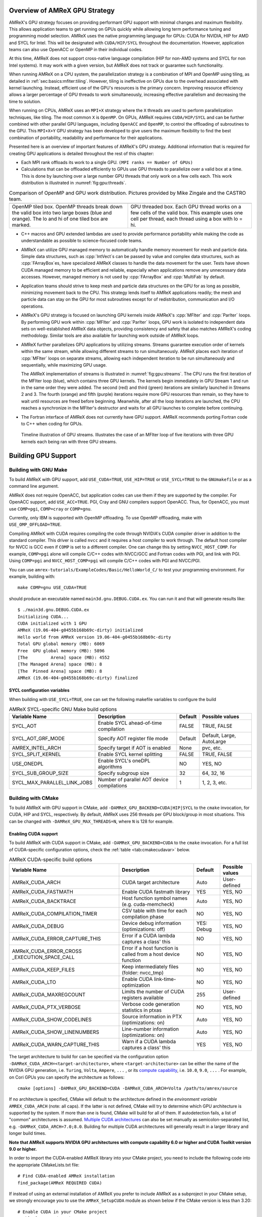 .. role:: cpp(code)
   :language: c++

.. role:: fortran(code)
   :language: fortran

.. _sec:gpu:overview:

Overview of AMReX GPU Strategy
==============================

AMReX's GPU strategy focuses on providing performant GPU support
with minimal changes and maximum flexibility.  This allows
application teams to get running on GPUs quickly while allowing
long term performance tuning and programming model selection.  AMReX
uses the native programming language for GPUs: CUDA for NVIDIA, HIP
for AMD and SYCL for Intel. This will be designated with ``CUDA/HIP/SYCL``
throughout the documentation.  However, application teams can also use
OpenACC or OpenMP in their individual codes.

At this time, AMReX does not support cross-native language compilation
(HIP for non-AMD systems and SYCL for non Intel systems).  It may work with
a given version, but AMReX does not track or guarantee such functionality.

When running AMReX on a CPU system, the parallelization strategy is a
combination of MPI and OpenMP using tiling, as detailed in
:ref:`sec:basics:mfiter:tiling`. However, tiling is ineffective on GPUs
due to the overhead associated with kernel launching.  Instead,
efficient use of the GPU's resources is the primary concern.  Improving
resource efficiency allows a larger percentage of GPU threads to work
simultaneously, increasing effective parallelism and decreasing the time
to solution.

When running on CPUs, AMReX uses an ``MPI+X`` strategy where the ``X``
threads are used to perform parallelization techniques, like tiling.
The most common ``X`` is ``OpenMP``.  On GPUs, AMReX requires ``CUDA/HIP/SYCL``
and can be further combined with other parallel GPU languages, including
``OpenACC`` and ``OpenMP``, to control the offloading of subroutines
to the GPU.  This ``MPI+X+Y`` GPU strategy has been developed
to give users the maximum flexibility to find the best combination of
portability, readability and performance for their applications.

Presented here is an overview of important features of AMReX's GPU strategy.
Additional information that is required for creating GPU applications is
detailed throughout the rest of this chapter:

- Each MPI rank offloads its work to a single GPU. ``(MPI ranks == Number of GPUs)``

- Calculations that can be offloaded efficiently to GPUs use GPU threads
  to parallelize over a valid box at a time.  This is done by launching over
  a large number GPU threads that only work on a few cells each. This work
  distribution is illustrated in :numref:`fig:gpu:threads`.

.. |a| image:: ./GPU/gpu_2.png
       :width: 100%

.. |b| image:: ./GPU/gpu_3.png
       :width: 100%

.. _fig:gpu:threads:

.. table:: Comparison of OpenMP and GPU work distribution. Pictures provided by Mike Zingale and the CASTRO team.

   +-----------------------------------------------------+------------------------------------------------------+
   |                        |a|                          |                        |b|                           |
   +-----------------------------------------------------+------------------------------------------------------+
   |   OpenMP tiled box.                                 |   GPU threaded box.                                  |
   |   OpenMP threads break down the valid box           |   Each GPU thread works on a few cells of the        |
   |   into two large boxes (blue and orange).           |   valid box. This example uses one cell per          |
   |   The lo and hi of one tiled box are marked.        |   thread, each thread using a box with lo = hi.      |
   +-----------------------------------------------------+------------------------------------------------------+

- C++ macros and GPU extended lambdas are used to provide performance
  portability while making the code as understandable as possible to
  science-focused code teams.

- AMReX can utilize GPU managed memory to automatically handle memory
  movement for mesh and particle data.  Simple data structures, such
  as :cpp:`IntVect`\s can be passed by value and complex data structures, such as
  :cpp:`FArrayBox`\es, have specialized AMReX classes to handle the
  data movement for the user.  Tests have shown CUDA managed memory
  to be efficient and reliable, especially when applications remove
  any unnecessary data accesses. However, managed memory is not used by
  :cpp:`FArrayBox` and :cpp:`MultiFab` by default.

- Application teams should strive to keep mesh and particle data structures
  on the GPU for as long as possible, minimizing movement back to the CPU.
  This strategy lends itself to AMReX applications readily; the mesh and
  particle data can stay on the GPU for most subroutines except for
  of redistribution, communication and I/O operations.

- AMReX's GPU strategy is focused on launching GPU kernels inside AMReX's
  :cpp:`MFIter` and :cpp:`ParIter` loops.  By performing GPU work within
  :cpp:`MFIter` and :cpp:`ParIter` loops, GPU work is isolated to independent
  data sets on well-established AMReX data objects, providing consistency and safety
  that also matches AMReX's coding methodology.  Similar tools are also available for
  launching work outside of AMReX loops.

- AMReX further parallelizes GPU applications by utilizing streams.
  Streams guarantee execution order of kernels within the same stream, while
  allowing different streams to run simultaneously. AMReX places each iteration
  of :cpp:`MFIter` loops on separate streams, allowing each independent
  iteration to be run simultaneously and sequentially, while maximizing GPU usage.

  The AMReX implementation of streams is illustrated in :numref:`fig:gpu:streams`.
  The CPU runs the first iteration of the MFIter loop (blue), which contains three
  GPU kernels.  The kernels begin immediately in GPU Stream 1 and run in the same
  order they were added. The second (red) and third (green) iterations are similarly
  launched in Streams 2 and 3. The fourth (orange) and fifth (purple) iterations
  require more GPU resources than remain, so they have to wait until resources are
  freed before beginning. Meanwhile, after all the loop iterations are launched, the
  CPU reaches a synchronize in the MFIter's destructor and waits for all GPU launches
  to complete before continuing.

- The Fortran interface of AMReX does not currently have GPU support.  AMReX recommends
  porting Fortran code to C++ when coding for GPUs.

.. raw:: latex

   \begin{center}

.. _fig:gpu:streams:

.. figure:: ./GPU/Streams.png

   Timeline illustration of GPU streams. Illustrates the case of an
   MFIter loop of five iterations with three GPU kernels each being
   ran with three GPU streams.

.. raw:: latex

   \end{center}

.. _sec:gpu:build:

Building GPU Support
====================

Building with GNU Make
----------------------

To build AMReX with GPU support, add ``USE_CUDA=TRUE``, ``USE_HIP=TRUE`` or
``USE_SYCL=TRUE`` to the ``GNUmakefile`` or as a command line argument.

AMReX does not require OpenACC, but application codes
can use them if they are supported by the compiler.  For OpenACC support, add
``USE_ACC=TRUE``.  PGI, Cray and GNU compilers support OpenACC.  Thus,
for OpenACC, you must use ``COMP=pgi``, ``COMP=cray`` or ``COMP=gnu``.

Currently, only IBM is supported with OpenMP offloading. To use OpenMP
offloading, make with ``USE_OMP_OFFLOAD=TRUE``.

Compiling AMReX with CUDA requires compiling the code through NVIDIA's
CUDA compiler driver in addition to the standard compiler.  This driver
is called ``nvcc`` and it requires a host compiler to work through.
The default host compiler for NVCC is GCC even if ``COMP`` is set to
a different compiler.  One can change this by setting ``NVCC_HOST_COMP``.
For example, ``COMP=pgi`` alone will compile C/C++ codes with NVCC/GCC
and Fortran codes with PGI, and link with PGI.  Using ``COMP=pgi`` and
``NVCC_HOST_COMP=pgi`` will compile C/C++ codes with PGI and NVCC/PGI.

You can use ``amrex-tutorials/ExampleCodes/Basic/HelloWorld_C/``
to test your programming environment.  For example, building with:

.. highlight:: console

::

   make COMP=gnu USE_CUDA=TRUE

should produce an executable named ``main3d.gnu.DEBUG.CUDA.ex``.  You
can run it and that will generate results like:

.. highlight:: console

::

   $ ./main3d.gnu.DEBUG.CUDA.ex
   Initializing CUDA...
   CUDA initialized with 1 GPU
   AMReX (19.06-404-g0455b168b69c-dirty) initialized
   Hello world from AMReX version 19.06-404-g0455b168b69c-dirty
   Total GPU global memory (MB): 6069
   Free  GPU global memory (MB): 5896
   [The         Arena] space (MB): 4552
   [The Managed Arena] space (MB): 8
   [The  Pinned Arena] space (MB): 8
   AMReX (19.06-404-g0455b168b69c-dirty) finalized

SYCL configuration variables
^^^^^^^^^^^^^^^^^^^^^^^^^^^^

When building with ``USE_SYCL=TRUE``, one can set the following makefile
variables to configure the build

.. raw:: latex

   \begin{center}

.. _tab:gnumakesyclvar:

.. table:: AMReX SYCL-specific GNU Make build options

   +------------------------------+-------------------------------------------------+-------------+-----------------+
   | Variable Name                | Description                                     | Default     | Possible values |
   +==============================+=================================================+=============+=================+
   | SYCL_AOT                     | Enable SYCL ahead-of-time compilation           | FALSE       | TRUE, FALSE     |
   +------------------------------+-------------------------------------------------+-------------+-----------------+
   | SYCL_AOT_GRF_MODE            | Specify AOT register file mode                  | Default     | Default, Large, |
   |                              |                                                 |             | AutoLarge       |
   +------------------------------+-------------------------------------------------+-------------+-----------------+
   | AMREX_INTEL_ARCH             | Specify target if AOT is enabled                | None        | pvc, etc.       |
   +------------------------------+-------------------------------------------------+-------------+-----------------+
   | SYCL_SPLIT_KERNEL            | Enable SYCL kernel splitting                    | FALSE       | TRUE, FALSE     |
   +------------------------------+-------------------------------------------------+-------------+-----------------+
   | USE_ONEDPL                   | Enable SYCL's oneDPL algorithms                 | NO          | YES, NO         |
   +------------------------------+-------------------------------------------------+-------------+-----------------+
   | SYCL_SUB_GROUP_SIZE          | Specify subgroup size                           | 32          | 64, 32, 16      |
   +------------------------------+-------------------------------------------------+-------------+-----------------+
   | SYCL_MAX_PARALLEL_LINK_JOBS  | Number of parallel AOT device compilations      | 1           | 1, 2, 3, etc.   |
   +------------------------------+-------------------------------------------------+-------------+-----------------+
.. raw:: latex

   \end{center}


Building with CMake
-------------------

To build AMReX with GPU support in CMake, add
``-DAMReX_GPU_BACKEND=CUDA|HIP|SYCL`` to the ``cmake`` invocation, for CUDA,
HIP and SYCL, respectively. By default, AMReX uses 256 threads per GPU
block/group in most situations. This can be changed with
``-DAMReX_GPU_MAX_THREADS=N``, where ``N`` is 128 for example.

Enabling CUDA support
^^^^^^^^^^^^^^^^^^^^^

To build AMReX with CUDA support in CMake, add ``-DAMReX_GPU_BACKEND=CUDA`` to the
``cmake`` invocation. For a full list of CUDA-specific configuration options,
check the :ref:`table <tab:cmakecudavar>` below.

.. raw:: latex

   \begin{center}

.. _tab:cmakecudavar:

.. table:: AMReX CUDA-specific build options

   +------------------------------+-------------------------------------------------+-------------+-----------------+
   | Variable Name                | Description                                     | Default     | Possible values |
   +==============================+=================================================+=============+=================+
   | AMReX_CUDA_ARCH              |  CUDA target architecture                       | Auto        | User-defined    |
   +------------------------------+-------------------------------------------------+-------------+-----------------+
   | AMReX_CUDA_FASTMATH          |  Enable CUDA fastmath library                   | YES         | YES, NO         |
   +------------------------------+-------------------------------------------------+-------------+-----------------+
   | AMReX_CUDA_BACKTRACE         |  Host function symbol names (e.g. cuda-memcheck)| Auto        | YES, NO         |
   +------------------------------+-------------------------------------------------+-------------+-----------------+
   | AMReX_CUDA_COMPILATION_TIMER |  CSV table with time for each compilation phase | NO          | YES, NO         |
   +------------------------------+-------------------------------------------------+-------------+-----------------+
   | AMReX_CUDA_DEBUG             |  Device debug information (optimizations: off)  | YES: Debug  | YES, NO         |
   +------------------------------+-------------------------------------------------+-------------+-----------------+
   | AMReX_CUDA_ERROR_CAPTURE_THIS|  Error if a CUDA lambda captures a class' this  | NO          | YES, NO         |
   +------------------------------+-------------------------------------------------+-------------+-----------------+
   | AMReX_CUDA_ERROR_CROSS       |  Error if a host function is called from a host | NO          | YES, NO         |
   | _EXECUTION_SPACE_CALL        |  device function                                |             |                 |
   +------------------------------+-------------------------------------------------+-------------+-----------------+
   | AMReX_CUDA_KEEP_FILES        |  Keep intermediately files (folder: nvcc_tmp)   | NO          | YES, NO         |
   +------------------------------+-------------------------------------------------+-------------+-----------------+
   | AMReX_CUDA_LTO               |  Enable CUDA link-time-optimization             | NO          | YES, NO         |
   +------------------------------+-------------------------------------------------+-------------+-----------------+
   | AMReX_CUDA_MAXREGCOUNT       |  Limits the number of CUDA registers available  | 255         | User-defined    |
   +------------------------------+-------------------------------------------------+-------------+-----------------+
   | AMReX_CUDA_PTX_VERBOSE       |  Verbose code generation statistics in ptxas    | NO          | YES, NO         |
   +------------------------------+-------------------------------------------------+-------------+-----------------+
   | AMReX_CUDA_SHOW_CODELINES    |  Source information in PTX (optimizations: on)  | Auto        | YES, NO         |
   +------------------------------+-------------------------------------------------+-------------+-----------------+
   | AMReX_CUDA_SHOW_LINENUMBERS  |  Line-number information (optimizations: on)    | Auto        | YES, NO         |
   +------------------------------+-------------------------------------------------+-------------+-----------------+
   | AMReX_CUDA_WARN_CAPTURE_THIS |  Warn if a CUDA lambda captures a class' this   | YES         | YES, NO         |
   +------------------------------+-------------------------------------------------+-------------+-----------------+
.. raw:: latex

   \end{center}


The target architecture to build for can be specified via the configuration option
``-DAMReX_CUDA_ARCH=<target-architecture>``, where ``<target-architecture>`` can be either
the name of the NVIDIA GPU generation, i.e. ``Turing``, ``Volta``, ``Ampere``, ``...`` , or its
`compute capability <https://developer.nvidia.com/cuda-gpus>`_, i.e. ``10.0``, ``9.0``,  ``...`` .
For example, on Cori GPUs you can specify the architecture as follows:

.. highlight:: console

::

   cmake [options] -DAMReX_GPU_BACKEND=CUDA -DAMReX_CUDA_ARCH=Volta /path/to/amrex/source


If no architecture is specified, CMake will default to the architecture defined in the
*environment variable* ``AMREX_CUDA_ARCH`` (note: all caps).
If the latter is not defined, CMake will try to determine which GPU architecture is supported by the system.
If more than one is found, CMake will build for all of them.
If autodetection fails, a list of "common" architectures is assumed.
`Multiple CUDA architectures <https://cmake.org/cmake/help/latest/module/FindCUDA.html#commands>`__ can also be set manually as semicolon-separated list, e.g. ``-DAMReX_CUDA_ARCH=7.0;8.0``.
Building for multiple CUDA architectures will generally result in a larger library and longer build times.

**Note that AMReX supports NVIDIA GPU architectures with compute capability 6.0 or higher and
CUDA Toolkit version 9.0 or higher.**

In order to import the CUDA-enabled AMReX library into your CMake project, you need to include
the following code into the appropriate CMakeLists.txt file:

.. highlight:: console

::

   # Find CUDA-enabled AMReX installation
   find_package(AMReX REQUIRED CUDA)


If instead of using an external installation of AMReX you prefer to include AMReX as a subproject
in your CMake setup, we strongly encourage you to use the ``AMReX_SetupCUDA`` module as shown below
if the CMake version is less than 3.20:

.. highlight:: console

::

   # Enable CUDA in your CMake project
   enable_language(CUDA)

   # Include the AMReX-provided CUDA setup module -- OBSOLETE with CMake >= 3.20
   if(CMAKE_VERSION VERSION_LESS 3.20)
       include(AMReX_SetupCUDA)
   endif()

   # Include AMReX source directory ONLY AFTER the two steps above
   add_subdirectory(/path/to/amrex/source/dir)



To ensure consistency between CUDA-enabled AMReX and any CMake target that links against it,
we provide the helper function ``setup_target_for_cuda_compilation()``:


.. highlight:: console

::

   # Set all sources for my_target
   target_sources(my_target source1 source2 source3 ...)

   # Setup my_target to be compiled with CUDA and be linked against CUDA-enabled AMReX
   # MUST be done AFTER all sources have been assigned to my_target
   setup_target_for_cuda_compilation(my_target)

   # Link against amrex
   target_link_libraries(my_target PUBLIC AMReX::amrex)



Enabling HIP Support
^^^^^^^^^^^^^^^^^^^^

To build AMReX with HIP support in CMake, add
``-DAMReX_GPU_BACKEND=HIP -DAMReX_AMD_ARCH=<target-arch> -DCMAKE_CXX_COMPILER=<your-hip-compiler>``
to the ``cmake`` invocation.
If you don't need Fortran features (``AMReX_FORTRAN=OFF``), it is recommended to use AMD's ``clang++`` as the HIP compiler.
(Please see these issues for reference in rocm/HIP <= 4.2.0
`[1] <https://github.com/ROCm-Developer-Tools/HIP/issues/2275>`__
`[2] <https://github.com/AMReX-Codes/amrex/pull/2031>`__.)

In AMReX CMake, the HIP compiler is treated as a special C++ compiler and therefore
the standard CMake variables used to customize the compilation process for C++,
for example ``CMAKE_CXX_FLAGS``, can be used for HIP as well.


Since CMake does not support autodetection of HIP compilers/target architectures
yet, ``CMAKE_CXX_COMPILER`` must be set to a valid HIP compiler, i.e. ``clang++`` or ``hipcc``,
and ``AMReX_AMD_ARCH`` to the target architecture you are building for.
Thus **AMReX_AMD_ARCH and CMAKE_CXX_COMPILER are required user-inputs when AMReX_GPU_BACKEND=HIP**.
We again read also an *environment variable*: ``AMREX_AMD_ARCH`` (note: all caps) and the C++ compiler can be hinted as always, e.g. with ``export CXX=$(which clang++)``.
Below is an example configuration for HIP on Tulip:

.. highlight:: console

::

   cmake -S . -B build -DAMReX_GPU_BACKEND=HIP -DCMAKE_CXX_COMPILER=$(which clang++) -DAMReX_AMD_ARCH="gfx906;gfx908"  # [other options]
   cmake --build build -j 6


Enabling SYCL Support
^^^^^^^^^^^^^^^^^^^^^

To build AMReX with SYCL support in CMake, add
``-DAMReX_GPU_BACKEND=SYCL -DCMAKE_CXX_COMPILER=<your-sycl-compiler>``
to the ``cmake`` invocation.
For a full list of SYCL-specific configuration options,
check the :ref:`table <tab:cmakesyclvar>` below.


In AMReX CMake, the SYCL compiler is treated as a special C++ compiler and therefore
the standard CMake variables used to customize the compilation process for C++,
for example ``CMAKE_CXX_FLAGS``, can be used for SYCL as well.


Since CMake does not support autodetection of SYCL compilers yet,
``CMAKE_CXX_COMPILER`` must be set to a valid SYCL compiler. i.e. ``icpx``.
Thus **CMAKE_CXX_COMPILER is a required user-input when AMReX_GPU_BACKEND=SYCL**.
At this time, **the only supported SYCL compiler is icpx**.
Below is an example configuration for SYCL:

.. highlight:: console

::

   cmake -DAMReX_GPU_BACKEND=SYCL -DCMAKE_CXX_COMPILER=$(which icpx)  [other options] /path/to/amrex/source


.. raw:: latex

   \begin{center}

.. _tab:cmakesyclvar:

.. table:: AMReX SYCL-specific build options

   +------------------------------+-------------------------------------------------+-------------+-----------------+
   | Variable Name                | Description                                     | Default     | Possible values |
   +==============================+=================================================+=============+=================+
   | AMReX_SYCL_AOT               | Enable SYCL ahead-of-time compilation           | NO          | YES, NO         |
   +------------------------------+-------------------------------------------------+-------------+-----------------+
   | AMReX_SYCL_AOT_GRF_MODE      | Specify AOT register file mode                  | Default     | Default, Large, |
   |                              |                                                 |             | AutoLarge       |
   +------------------------------+-------------------------------------------------+-------------+-----------------+
   | AMREX_INTEL_ARCH             | Specify target if AOT is enabled                | None        | pvc, etc.       |
   +------------------------------+-------------------------------------------------+-------------+-----------------+
   | AMReX_SYCL_SPLIT_KERNEL      | Enable SYCL kernel splitting                    | YES         | YES, NO         |
   +------------------------------+-------------------------------------------------+-------------+-----------------+
   | AMReX_SYCL_ONEDPL            | Enable SYCL's oneDPL algorithms                 | NO          | YES, NO         |
   +------------------------------+-------------------------------------------------+-------------+-----------------+
   | AMReX_SYCL_SUB_GROUP_SIZE    | Specify subgroup size                           | 32          | 64, 32, 16      |
   +------------------------------+-------------------------------------------------+-------------+-----------------+
.. raw:: latex

   \end{center}



.. ===================================================================

.. _sec:gpu:namespace:

Gpu Namespace and Macros
========================

Most GPU related classes and functions are in ``namespace Gpu``,
which is inside ``namespace amrex``. For example, the GPU configuration
class ``Device`` can be referenced to at ``amrex::Gpu::Device``.

For portability, AMReX defines some macros for CUDA/HIP function qualifiers
and they should be preferred to allow execution when ``USE_CUDA=FALSE`` and
``USE_HIP=FALSE``.
These include:

.. highlight:: c++

::

   #define AMREX_GPU_HOST        __host__
   #define AMREX_GPU_DEVICE      __device__
   #define AMREX_GPU_GLOBAL      __global__
   #define AMREX_GPU_HOST_DEVICE __host__ __device__

Note that when AMReX is not built with ``CUDA/HIP/SYCL``,
these macros expand to empty space.

When AMReX is compiled with ``USE_CUDA=TRUE``, ``USE_HIP=TRUE``,
``USE_SYCL=TRUE``, or ``USE_ACC=TRUE``  the preprocessor
macros ``AMREX_USE_CUDA``, ``AMREX_USE_HIP``, ``AMREX_USE_SYCL``,
or ``AMREX_USE_ACC`` respectively are defined for
conditional programming, as well as ``AMREX_USE_GPU``.
This ``AMREX_USE_GPU`` definition can be used in application code
if different functionality should be used when AMReX is built with
GPU support.
When AMReX is compiled with ``USE_OMP_OFFLOAD=TRUE``,
``AMREX_USE_OMP_OFFLOAD`` is defined.

In addition to AMReX's preprocessor macros, CUDA provides the
``__CUDA_ARCH__`` macro which is only defined when in device code.
HIP and Sycl provide similar macros.
``AMREX_DEVICE_COMPILE`` should be used when a ``__host__ __device__``
function requires separate code for the CPU and GPU implementations.

.. ===================================================================

.. _sec:gpu:memory:

Memory Allocation
=================

To provide portability and improve memory allocation performance,
AMReX provides a number of memory pools.  When compiled without
GPU support, all :cpp:`Arena`\ s use standard :cpp:`new` and :cpp:`delete`
operators. With GPU support, the :cpp:`Arena`\ s each allocate with a
specific type of GPU memory:

.. raw:: latex

    \begin{center}

.. _tab:gpu:arena:

.. table:: Memory Arenas

    +---------------------+---------------------------------------------------+
    | Arena               |        Memory Type                                |
    +=====================+===================================================+
    | The_Arena()         |  managed or device memory                         |
    +---------------------+---------------------------------------------------+
    | The_Device_Arena()  |  device memory, could be an alias to The_Arena()  |
    +---------------------+---------------------------------------------------+
    | The_Managed_Arena() |  managed memory, could be an alias to The_Arena() |
    +---------------------+---------------------------------------------------+
    | The_Pinned_Arena()  |  pinned memory                                    |
    +---------------------+---------------------------------------------------+

.. raw:: latex

    \end{center}

The Arena object returned by these calls provides access
to two functions:

.. highlight:: c++

::

   void* alloc (std::size_t sz);
   void free (void* p);

:cpp:`The_Arena()` is used for memory allocation of data in
:cpp:`BaseFab`.  By default, it allocates device memory.  This can be changed with
a boolean runtime parameter ``amrex.the_arena_is_managed=1``.
When managed memory is enabled, the data in a :cpp:`MultiFab` is placed in
device memory by default and is accessible from both CPU host and GPU device.
This allows application codes to develop their GPU capability
gradually. The behavior of :cpp:`The_Managed_Arena()` likewise depends on the
``amrex.the_arena_is_managed`` parameter. If ``amrex.the_arena_is_managed=0``,
:cpp:`The_Managed_Arena()` is a separate pool of managed memory. If
``amrex.the_arena_is_managed=1``, :cpp:`The_Managed_Arena()` is simply aliased
to :cpp:`The_Arena()` to reduce memory fragmentation.

In :cpp:`amrex::Initialize`, a large amount of GPU device memory is
allocated and is kept in :cpp:`The_Arena()`.  The default is 3/4 of the
total device memory, and it can be changed with a :cpp:`ParmParse`
parameter, ``amrex.the_arena_init_size``, in the unit of bytes.  The default
initial size for other arenas is 8388608 (i.e., 8 MB).  For
:cpp:`The_Managed_Arena()` and :cpp:`The_Device_Arena()`, it can be changed
with ``amrex.the_managed_arena_init_size`` and
``amrex.the_device_arena_init_size``, respectively, if they are not an alias
to :cpp:`The_Arena()`.  For :cpp:`The_Pinned_Arena()`, it can be changed
with ``amrex.the_pinned_arena_init_size``.  The user can also specify a
release threshold for these arenas.  If the memory usage in an arena is
below the threshold, the arena will keep the memory for later reuse,
otherwise it will try to release memory back to the system if it is not
being used.  By default, the release threshold for :cpp:`The_Arena()` is set
to be a huge number that prevents the memory being released automatically,
and it can be changed with a parameter,
``amrex.the_arena_release_threshold``.  For :cpp:`The_Pinned_Arena()`, the
default release threshold is the size of the total device memory, and the
runtime parameter is ``amrex.the_pinned_arena_release_threshold``.  If it is
a separate arena, the behavior of :cpp:`The_Device_Area()` or
:cpp:`The_Managed_Arena()` can be changed with
``amrex.the_device_arena_release_threshold`` or
``amrex.the_managed_arena_release_threshold``.  Note that the units for all
the parameter discussed above are bytes.  All these arenas also have a
member function :cpp:`freeUnused()` that can be used to manually release
unused memory back to the system.

If you want to print out the current memory usage
of the Arenas, you can call :cpp:`amrex::Arena::PrintUsage()`.
When AMReX is built with SUNDIALS turned on, :cpp:`amrex::sundials::The_SUNMemory_Helper()`
can be provided to SUNDIALS data structures so that they use the appropriate
Arena object when allocating memory. For example, it can be provided to the
SUNDIALS CUDA vector:

.. highlight:: c++

::

  N_Vector x = N_VNewWithMemHelp_Cuda(size, use_managed_memory, *The_SUNMemory_Helper());


.. ===================================================================

.. _sec:gpu:classes:

GPU Safe Classes and Functions
==============================

AMReX GPU work takes place inside of MFIter and particle loops.
Therefore, there are two ways classes and functions have been modified
to interact with the GPU:

1. A number of functions used within these loops are labelled using
``AMREX_GPU_HOST_DEVICE`` and can be called on the device. This includes member
functions, such as :cpp:`IntVect::type()`, as well as non-member functions,
such as :cpp:`amrex::min` and :cpp:`amrex::max`. In specialized cases,
classes are labeled such that the object can be constructed, destructed
and its functions can be implemented on the device, including ``IntVect``.

2. Functions that contain MFIter or particle loops have been rewritten
to contain device launches. For example, the :cpp:`FillBoundary`
function cannot be called from device code, but calling it from
CPU will launch GPU kernels if AMReX is compiled with GPU support.

Necessary and convenient AMReX functions and objects have been given a device
version and/or device access.

In this section, we discuss some examples of AMReX device classes and functions
that are important for programming GPUs.


GpuArray, Array1D, Array2D, and Array3D
---------------------------------------

:cpp:`GpuArray`, :cpp:`Array1D`, :cpp:`Array2D`, and :cpp:`Array3D` are trivial types
that work on both host and device. They can be used whenever a fixed size array
needs to be passed to the GPU or created on GPU.  A variety of
functions in AMReX return :cpp:`GpuArray` and they can be
lambda-captured to GPU code. For example,
:cpp:`GeometryData::CellSizeArray()`, :cpp:`GeometryData::InvCellSizeArray()`
and :cpp:`Box::length3d()` all return :cpp:`GpuArray`\s.

.. _sec:gpu:classes:asyncarray:


AsyncArray
----------

Where the :cpp:`GpuArray` is a statically-sized array designed to be
passed by value onto the device, :cpp:`AsyncArray` is a
dynamically-sized array container designed to work between the CPU and
GPU. :cpp:`AsyncArray` stores a CPU pointer and a GPU pointer and
coordinates the movement of an array of objects between the two.  It
can take initial values from the host and move them to the device.  It
can copy the data from device back to host.  It can also be used as
scratch space on device.

The call to delete the memory is added to the GPU stream as a callback
function in the destructor of :cpp:`AsyncArray`. This guarantees the
memory allocated in :cpp:`AsyncArray` continues to exist after the
:cpp:`AsyncArray` object is deleted when going out of scope until
after all GPU kernels in the stream are completed without forcing the
code to synchronize. The resulting :cpp:`AsyncArray` class is
"async-safe", meaning it can be safely used in asynchronous code
regions that contain both CPU work and GPU launches, including
:cpp:`MFIter` loops.

:cpp:`AsyncArray` is also portable. When AMReX is compiled without
GPU support, the object only stores and handles the CPU version of
the data.

An example using :cpp:`AsyncArray` is given below,

.. highlight:: c++

::

    Real h_s = 0.0;
    AsyncArray<Real> aa_s(&h_s, 1);  // Build AsyncArray of size 1
    Real* d_s = aa_s.data();         // Get associated device pointer

    for (MFIter mfi(mf); mfi.isValid(); ++mfi)
    {
        Vector<Real> h_v = a_cpu_function();
        AsyncArray<Real> aa_v1(h_v.data(), h_v.size());
        Real* d_v1 = aa_v1.data();  // A device copy of the data

        std::size_t n = ...;
        AsyncArray<Real> aa_v2(n);  // Allocate temporary space on device
        Real* d_v2 = aa_v2.data();  // A device pointer to uninitialized data

        ... // gpu kernels using the data pointed by d_v1 and atomically
            // updating the data pointed by d_s.
            // d_v2 can be used as scratch space and for pass data
            // between kernels.

        // If needed, we can copy the data back to host using
        // AsyncArray::copyToHost(host_pointer, number_of_elements);

        // At the end of each loop the compiler inserts a call to the
        // destructor of aa_v* on cpu.  Objects aa_v* are deleted, but
        // their associated memory pointed by d_v* is not deleted
        // immediately until the gpu kernels in this loop finish.
    }

    aa_s.copyToHost(&h_s, 1); // Copy the value back to host

Gpu Vectors
-----------

AMReX also provides a number of dynamic vectors for use with GPU kernels.
These are configured to use the different AMReX memory Arenas, as
summarized below. By using the memory Arenas, we can avoid expensive
allocations and deallocations when (for example) resizing vectors.

.. raw:: latex

    \begin{center}

.. _tab:gpu:gpuvectors:

.. table:: Memory Arenas Associated with each Gpu Vector

    +----------------+----------------------+
    | Vector         | Arena                |
    +================+======================+
    | DeviceVector   | The_Arena()          |
    +----------------+----------------------+
    | HostVector     | The_Pinned_Arena()   |
    +----------------+----------------------+
    | ManagedVector  | The_Managed_Arena()  |
    +----------------+----------------------+

.. raw:: latex

    \end{center}

These classes behave almost identically to an
:cpp:`amrex::Vector`, (see :ref:`sec:basics:vecandarr`), except that they
can only hold "plain-old-data" objects (e.g. Reals, integers, amrex Particles,
etc... ). If you want a resizable vector that doesn't use a memory Arena,
simply use :cpp:`amrex::Vector`.

Note that, even if the data in the vector is managed and available on GPUs,
the member functions of e.g. :cpp:`Gpu::ManagedVector` are not.
To use the data on the GPU, it is necessary to pass the underlying data pointer
in to the GPU kernels. The managed data pointer can be accessed using the :cpp:`data()`
member function.

Be aware: resizing of dynamically allocated memory on the GPU is unsupported.
All resizing of the vector should be done on the CPU, in a manner that avoids
race conditions with concurrent GPU kernels.

Also note: :cpp:`Gpu::ManagedVector` is not async-safe.  It cannot be safely
constructed inside of an MFIter loop with GPU kernels and great care should
be used when accessing :cpp:`Gpu::ManagedVector` data on GPUs to avoid race
conditions.

MultiFab Reductions
-------------------

AMReX provides functions for performing standard reduction operations on
:cpp:`MultiFabs`, including :cpp:`MultiFab::sum` and :cpp:`MultiFab::max`.
When AMReX is built with GPU support, these functions automatically implement the
corresponding reductions on GPUs in an efficient manner.

Function template :cpp:`ParReduce` can be used to implement user-defined
reduction functions over :cpp:`MultiFab`\ s.  For example, the following
function computes the sum of total kinetic energy using the data in a
:cpp:`MultiFab` storing the mass and momentum density.

.. highlight:: c++

::

    Real compute_ek (MultiFab const& mf)
    {
        auto const& ma = mf.const_arrays();
        return ParReduce(TypeList<ReduceOpSum>{}, TypeList<Real>{},
                         mf, IntVect(0), // zero ghost cells
               [=] AMREX_GPU_DEVICE (int box_no, int i, int j, int k)
                   noexcept -> GpuTuple<Real>
               {
                   Array4<Real const> const& a = ma[box_no];
                   Real rho = a(i,j,k,0);
                   Real rhovx = a(i,j,k,1);
                   Real rhovy = a(i,j,k,2);
                   Real rhovz = a(i,j,k,3);
                   Real ek = (rhovx*rhovx+rhovy*rhovy+rhovz*rhovz)/(2.*rho);
                   return { ek };
               });
    }

As another example, the following function computes the max- and 1-norm of a
:cpp:`MultiFab` in the masked region specified by an :cpp:`iMultiFab`.

.. highlight:: c++

::

    GpuTuple<Real,Real> compute_norms (MultiFab const& mf,
                                       iMulitiFab const& mask)
    {
        auto const& data_ma = mf.const_arrays();
        auto const& mask_ma = mask.const_arrays();
        return ParReduce(TypeList<ReduceOpMax,ReduceOpSum>{},
                         TypeList<Real,Real>{},
                         mf, IntVect(0), // zero ghost cells
               [=] AMREX_GPU_DEVICE (int box_no, int i, int j, int k)
                   noexcept -> GpuTuple<Real,Real>
               {
                   if (mask_ma[box_no](i,j,k)) {
                       Real a = std::abs(data_ma[box_no](i,j,k));
                       return { a, a };
                   } else {
                       return { 0., 0. };
                   }
               });
    }

It should be noted that the reduction result of :cpp:`ParReduce` is local
and it is the user's responsibility if MPI communication is needed.

Box, IntVect and IndexType
--------------------------

In AMReX, :cpp:`Box`, :cpp:`IntVect` and :cpp:`IndexType`
are classes for representing indices.  These classes and most of
their member functions, including constructors and destructors,
have both host and device versions.  They can be used freely
in device code.


Geometry
--------

AMReX's :cpp:`Geometry` class is not a GPU safe class.  However, we often need
to use geometric information such as cell size and physical coordinates
in GPU kernels.  We can use the following member functions and pass
the returned values to GPU kernels:

.. highlight:: c++

::

    GpuArray<Real,AMREX_SPACEDIM> ProbLoArray () const noexcept;
    GpuArray<Real,AMREX_SPACEDIM> ProbHiArray () const noexcept;
    GpuArray<int,AMREX_SPACEDIM> isPeriodicArray () const noexcept;
    GpuArray<Real,AMREX_SPACEDIM> CellSizeArray () const noexcept;
    GpuArray<Real,AMREX_SPACEDIM> InvCellSizeArray () const noexcept;

Alternatively, we can copy the data into a GPU safe class that can be
passed by value to GPU kernels. This class is called
:cpp:`GeometryData`, which is created by calling
:cpp:`Geometry::data()`.  The accessor functions of
:cpp:`GeometryData` are identical to :cpp:`Geometry`.

.. _sec:gpu:classes:basefab:

BaseFab, FArrayBox, IArrayBox
-----------------------------

:cpp:`BaseFab<T>`, :cpp:`IArrayBox` and :cpp:`FArrayBox` have some GPU
support.  They cannot be constructed in device code unless they are
constructed as an alias to :cpp:`Array4`.  Many of their member
functions can be used in device code as long as they have been
constructed in device memory. Some of the device member functions
include :cpp:`array`, :cpp:`dataPtr`, :cpp:`box`, :cpp:`nComp`, and
:cpp:`setVal`.

All :cpp:`BaseFab<T>` objects in :cpp:`FabArray<FAB>` are allocated in
CPU memory, including :cpp:`IArrayBox` and :cpp:`FArrayBox`, which are
derived from :cpp:`BaseFab`, and the array data contained are
allocated in either device or managed memory.  We cannot pass a :cpp:`BaseFab` object by
value because they do not have copy constructor.  However, we can make
an :cpp:`Array4` using member function :cpp:`BaseFab::array()`, and pass it
by value to GPU kernels. In GPU device code, we can use :cpp:`Array4`
or, if necessary, we can make an alias :cpp:`BaseFab` from an
:cpp:`Array4`.  For example,

.. highlight:: c++

::

    AMREX_GPU_HOST_DEVICE void g (FArrayBox& fab) { ... }

    AMREX_GPU_HOST_DEVICE void f (Box const& bx, Array4<Real> const& a)
    {
      FArrayBox fab(a,bx.ixType());
      g(fab);
    }

.. _sec:gpu:classes:elixir:

Elixir
------

We often have temporary :cpp:`FArrayBox`\ es in :cpp:`MFIter` loops.
These objects go out of scope at the end of each iteration.  Because
of the asynchronous nature of GPU kernel execution, their destructors
might get called before their data are used on GPU.  :cpp:`Elixir` can
be used to extend the life of the data.  For example,

.. highlight:: c++

::

    for (MFIter mfi(mf); mfi.isValid(); ++mfi) {
      const Box& bx = mfi.tilebox();
      FArrayBox tmp_fab(bx, numcomps);
      Elixir tmp_eli = tmp_fab.elixir();
      Array4<Real> const& tmp_arr = tmp_fab.array();

      // GPU kernels using the temporary
    }

Without :cpp:`Elixir`, the code above will likely cause memory errors
because the temporary :cpp:`FArrayBox` is deleted on cpu before the
gpu kernels use its memory.  With :cpp:`Elixir`, the ownership of the
memory is transferred to :cpp:`Elixir` that is guaranteed to be
async-safe.

Async Arena
-----------

CUDA 11.2 has introduced a new feature, stream-ordered CUDA memory
allocator.  This feature enables AMReX to solve the temporary memory
allocation and deallocation issue discussed above using a memory pool.
Instead of using :cpp:`Elixir`, we can write code like below,

.. highlight:: c++

::

    for (MFIter mfi(mf); mfi.isValid(); ++mfi) {
      const Box& bx = mfi.tilebox();
      FArrayBox tmp_fab(bx, numcomps, The_Async_Arena());
      Array4<Real> const& tmp_arr = tmp_fab.array();

      // GPU kernels using the temporary
    }

This is now the recommended way because it's usually more efficient than
:cpp:`Elixir`.  Note that the code above works for CUDA older than 11.2, HIP
and SYCL as well, and it's equivalent to using :cpp:`Elixir` in these
cases.  By default, the release threshold for the memory pool is unlimited.
One can adjust it with :cpp:`ParmParse` parameter,
``amrex.the_async_arena_release_threshold``.

.. _sec:gpu:launch:

Kernel Launch
=============

In this section, how to offload work to the GPU will be demonstrated.
AMReX supports offloading work with CUDA, HIP, SYCL, OpenACC, or OpenMP.

When using CUDA, HIP, or SYCL, AMReX provides users with portable C++ function calls or
C++ macros that launch a user-defined lambda function.  When compiled without CUDA/HIP/SYCL,
the lambda function is ran on the CPU. When compiled with CUDA/HIP/SYCL, the launch function
prepares and launches the lambda function on the GPU. The preparation includes
calculating the appropriate number of blocks and threads, selecting the CUDA stream or HIP stream
or SYCL queue, and defining the appropriate work chunk for each GPU thread.

When using OpenACC or OpenMP offloading pragmas, the users add the appropriate
pragmas to their work loops and functions to offload to the GPU.  These work
in conjunction with AMReX's internal CUDA-based memory management, described
earlier, to ensure the required data is available on the GPU when the offloaded
function is executed.

The available launch schema are presented here in three categories: launching
nested loops over Boxes or 1D arrays, launching generic work and launching using
OpenACC or  OpenMP pragmas. The latest versions of the examples used in this section
of the documentation can be found in the AMReX source code in the `Launch`_ tutorials.
Users should also refer to Chapter :ref:`Chap:Basics` as needed for information about basic
AMReX classes.

.. _`Launch`: https://amrex-codes.github.io/amrex/tutorials_html/GPU_Tutorial.html#launch


AMReX also recommends writing primary floating point operation kernels
in C++ using AMReX's :cpp:`Array4` object syntax.  It provides a
multi-dimensional array syntax, similar in appearance to Fortran,
while maintaining performance.  The details can be found in
:ref:`Array4 <sec:basics:array4>` and :ref:`C++ Kernel
<sec:basics:cppkernel>`.

.. Overview table???

.. _sec:gpu:for:

Launching C++ nested loops
--------------------------

The most common AMReX work construct is a set of nested loops over
the cells in a box. AMReX provides C++ functions and macro equivalents to port nested
loops efficiently onto the GPU.  There are 3 different nested loop GPU
launches: a 4D launch for work over a box and a number of components, a 3D
launch for work over a box and a 1D launch for work over a number of arbitrary elements.
Each of these launches provides a performance portable set of nested loops for
both CPU and GPU applications.

These loop launches should only be used when each iteration of the
nested loop is independent of other iterations.  Therefore, these
launches have been marked with ``AMREX_PRAGMA_SIMD`` when using the
CPU and they should only be used for ``simd``-capable nested loops.
Calculations that cannot vectorize should be rewritten wherever
possible to allow efficient utilization of GPU hardware.

However, it is important for applications to use these launches whenever appropriate
because they contain optimizations for both CPU and GPU variations of nested
loops.  For example, on the GPU the spatial coordinate loops are reduced to a single
loop and the component loop is moved to these inner most loop.  AMReX's launch functions
apply the appropriate optimizations for compiling both with and without GPU support
in a compact and readable format.

AMReX also provides a variation of the launch function that is implemented as a
C++ macro.  It behaves identically to the function, but hides the lambda function
from the user.  There are some subtle differences between the two implementations,
that will be discussed.  It is up to the user to select which version they would like
to use.  For simplicity, the function variation will be discussed throughout the rest of
this documentation, however all code snippets will also include the macro variation
for reference.

A 4D example of the launch function, :cpp:`amrex::ParallelFor`, is given here:

.. highlight:: c++

::

    int ncomp = mf.nComp();
    for (MFIter mfi(mf,TilingIfNotGPU()); mfi.isValid(); ++mfi)
    {
        const Box& bx = mfi.tilebox();
        Array4<Real> const& fab = mf.array(mfi);

        amrex::ParallelFor(bx, ncomp,
        [=] AMREX_GPU_DEVICE (int i, int j, int k, int n)
        {
            fab(i,j,k,n) += 1.;
        });

        /* MACRO VARIATION:
        /
        /   AMREX_PARALLEL_FOR_4D ( bx, ncomp, i, j, k, n,
        /   {
        /       fab(i,j,k,n) += 1.;
        /   });
        */
    }

This code works whether it is compiled for GPUs or CPUs. :cpp:`TilingIfNotGPU()`
returns ``false`` in the GPU case to turn off tiling and maximize the amount of
work given to the GPU in each launch. When tiling is off, :cpp:`tilebox()`
returns the :cpp:`validbox()`.  The :cpp:`BaseFab::array()` function returns a
lightweight :cpp:`Array4` object that defines access to the underlying :cpp:`FArrayBox`
data.  The :cpp:`Array4`\s is then captured by the C++ lambda functions defined in the
launch function.

``amrex::ParallelFor()`` expands into different variations of a quadruply-nested
:cpp:`for` loop depending dimensionality and whether it is being implemented on CPU or GPU.
The best way to understand this function is to take a look at the 4D :cpp:`amrex::ParallelFor`
that is implemented when AMReX is compiled without GPU support, such as ``USE_CUDA=FALSE``.
A simplified version is reproduced here:

.. highlight:: c++

::

    void ParallelFor (Box const& box, int ncomp, /* LAMBDA FUNCTION */)
    {
        const Dim3 lo = amrex::lbound(box);
        const Dim3 hi = amrex::ubound(box);

        for (int n = 0; n < ncomp; ++n) {
            for (int z = lo.z; z <= hi.z; ++z) {
            for (int y = lo.y; y <= hi.y; ++y) {
            AMREX_PRAGMA_SIMD
            for (int x = lo.x; x <= hi.x; ++x) {
                /* LAUNCH LAMBDA FUNCTION (x,y,z,n) */
            }}}
        }
    }

:cpp:`amrex::ParallelFor` takes a :cpp:`Box` and a number of components, which define the bounds
of the quadruply-nested :cpp:`for` loop, and a lambda function to run on each iteration of the
nested loop.  The lambda function takes the loop iterators as parameters, allowing the current
cell to be indexed in the lambda.  In addition to the loop indices, the lambda function captures
any necessary objects defined in the local scope.

CUDA lambda functions can only capture by value, as the information
must be able to be copied onto the device.  In this example, the
lambda function captures a :cpp:`Array4` object, ``fab``, that defines
how to access the :cpp:`FArrayBox`.  The macro uses ``fab`` to
increment the value of each cell within the :cpp:`Box bx`.  If
AMReX is compiled with GPU support, this incrementation is performed on the GPU, with
GPU optimized loops.

This 4D launch can also be used to work over any sequential set of components, by passing the
number of consecutive components and adding the iterator to the starting component:
:cpp:`fab(i,j,k,n_start+n)`.

The 3D variation of the loop launch does not include a component loop and has the syntax
shown here:

.. highlight:: c++

::

    for (MFIter mfi(mf,TilingIfNotGPU()); mfi.isValid(); ++mfi)
    {
        const Box& bx = mfi.tilebox();
        Array4<Real> const& fab = mf.array(mfi);
        amrex::ParallelFor(bx,
        [=] AMREX_GPU_DEVICE (int i, int j, int k)
        {
            fab(i,j,k) += 1.;
        });

        /* MACRO VARIATION:
        /
        /   AMREX_PARALLEL_FOR_3D ( bx, i, j, k,
        /   {
        /       fab(i,j,k) += 1.;
        /   });
        */
    }

Finally, a 1D version is available for looping over a number of elements, such as particles.
An example of a 1D function launch is given here:

.. highlight:: c++

::

    for (MFIter mfi(mf); mfi.isValid(); ++mfi)
    {
        FArrayBox& fab = mf[mfi];
        Real* AMREX_RESTRICT p = fab.dataPtr();
        const long nitems = fab.box().numPts() * fab.nComp();

        amrex::ParallelFor(nitems,
        [=] AMREX_GPU_DEVICE (long idx)
        {
            p[idx] += 1.;
        });

        /* MACRO VARIATION:
        /
        /   AMREX_PARALLEL_FOR_1D ( nitems, idx,
        /   {
        /       p[idx] += 1.;
        /   });
        */
    }

Instead of passing an :cpp:`Array4`, :cpp:`FArrayBox::dataPtr()` is called to obtain a
pointer to the :cpp:`FArrayBox` data.  This is an alternative way to access
the :cpp:`FArrayBox` data on the GPU. Instead of passing a :cpp:`Box` to define the loop
bounds, a :cpp:`long` or :cpp:`int` number of elements is passed to bound the single
:cpp:`for` loop.  This construct can be used to work on any contiguous set of memory by
passing the number of elements to work on and indexing the pointer to the starting
element: :cpp:`p[idx + 15]`.

GPU block size
--------------

By default, :cpp:`ParallelFor` launches ``AMREX_GPU_MAX_THREADS`` threads
per GPU block, where ``AMREX_GPU_MAX_THREADS`` is a compile-time constant
with a default value of 256.  The users can also explicitly specify the
number of threads per block by :cpp:`ParallelFor<MY_BLOCK_SIZE>(...)`, where
``MY_BLOCK_SIZE`` is a multiple of the warp size (e.g., 128).  This allows
the users to do performance tuning for individual kernels.

Launching general kernels
-------------------------

To launch more general work on the GPU, AMReX provides a standard launch function:
:cpp:`amrex::launch`.  Instead of creating nested loops, this function
prepares the device launch based on a :cpp:`Box`, launches with an appropriate sized
GPU kernel and constructs a thread :cpp:`Box` that defines the work for each thread.
On the CPU, the thread :cpp:`Box` is set equal to the total launch :cpp:`Box`, so
tiling works as expected.  On the GPU, the thread :cpp:`Box` usually
contains a single cell to allow all GPU threads to be utilized effectively.

An example of a generic function launch is shown here:

.. highlight:: c++

::

    for (MFIter mfi(mf,TilingIfNotGPU()); mfi.isValid(); ++mfi)
    {
        const Box& bx = mfi.tilebox();
        Array4<Real> const& arr = mf.array(mfi);

        amrex::launch(bx,
        [=] AMREX_GPU_DEVICE (Box const& tbx)
        {
            pluseone_array4(tbx, arr);
            FArrayBox fab(arr, tbx.ixType());
            plusone_fab(tbx, fab); // this version takes FArrayBox
        });

        /* MACRO VARIATION
        /
        /   AMREX_LAUNCH_DEVICE_LAMBDA ( bx, tbx,
        /   {
        /       plusone_array4(tbx, arr);
        /       plusone_fab(tbx, FArrayBox(arr,tbx.ixType()));
        /   });
        */
    }

It also shows how to make a :cpp:`FArrayBox` from :cpp:`Array4` when
needed.  Note that :cpp:`FarrayBox`\ es cannot be passed to GPU
kernels directly.  :cpp:`TilingIfNotGPU()` returns ``false`` in the
GPU case to turn off tiling and maximize the amount of work given to
the GPU in each launch, which substantially improves performance.
When tiling is off, :cpp:`tilebox()` returns the :cpp:`validbox()` of
the :cpp:`FArrayBox` for that iteration.

Offloading work using OpenACC or OpenMP pragmas
-----------------------------------------------

When using OpenACC or OpenMP with AMReX, the GPU offloading work is done
with pragmas placed on the nested loops. This leaves the :cpp:`MFIter` loop
largely unchanged.  An example GPU pragma based :cpp:`MFIter` loop that calls
a Fortran function is given here:

.. highlight:: c++

::

    for (MFIter mfi(mf,TilingIfNotGPU()); mfi.isValid(); ++mfi)
    {
        const Box& bx = mfi.tilebox();
        FArrayBox& fab = mf[mfi];
        plusone_acc(BL_TO_FORTRAN_BOX(tbx),
                    BL_TO_FORTRAN_ANYD(fab));
    }

The function ``plusone_acc`` is a CPU host function.  The
:cpp:`FArrayBox` reference
from :cpp:`operator[]` is a reference to a :cpp:`FArrayBox` in host
memory with data that has been placed in GPU memory.
``BL_TO_FORTRAN_BOX`` and ``BL_TO_FORTRAN_ANYD`` behave identically
to implementations used on the CPU.  These macros return the
individual components of the AMReX C++ objects to allow passing to
the Fortran function.

The corresponding OpenACC labelled loop in ``plusone_acc`` is:

.. highlight:: fortran

::

    !dat = pointer to fab's GPU data

    !$acc kernels deviceptr(dat)
    do       k = lo(3), hi(3)
       do    j = lo(2), hi(2)
          do i = lo(1), hi(1)
             dat(i,j,k) = dat(i,j,k) + 1.0_amrex_real
          end do
       end do
    end do
    !$acc end kernels

Since the data pointer passed to ``plusone_acc`` points to
device memory, OpenACC can be told the data is available on the
device using the ``deviceptr`` construct.  For further details
about OpenACC programming, consult the OpenACC user's guide.

The OpenMP implementation of this loop is similar, only requiring
changing the pragmas utilized to obtain the proper offloading. The
OpenMP labelled version of this loop is:

.. highlight:: fortran

::

    !dat = pointer to fab's GPU data

    !$omp target teams distribute parallel do collapse(3) schedule(static,1) is_device_ptr(dat)
    do       k = lo(3), hi(3)
       do    j = lo(2), hi(2)
          do i = lo(1), hi(1)
             dat(i,j,k) = dat(i,j,k) + 1.0_amrex_real
          end do
       end do
    end do

In this case, ``is_device_ptr`` is used to indicate that :cpp:`dat`
is available in device memory. For further details about programming
with OpenMP for GPU offloading, consult the OpenMP user's guide.


Kernel launch details
---------------------

CUDA (and HIP) kernel calls are asynchronous and they return before the kernel
is finished on the GPU. So the :cpp:`MFIter` loop finishes iterating on
the CPU and is ready to move on to the next work before the actual
work completes on the GPU.  To guarantee consistency,
there is an implicit device synchronization (a GPU barrier) in
the destructor of :cpp:`MFIter`.  This ensures that all GPU work
inside of an :cpp:`MFIter` loop will complete before code outside of
the loop is executed. Any kernel launches made outside of an
:cpp:`MFIter` loop must ensure appropriate device synchronization
occurs. This can be done by calling :cpp:`Gpu::streamSynchronize()`.

CUDA and HIP supports multiple streams and kernels. Kernels launched in the
same stream are executed sequentially, but different streams of kernel
launches may be run in parallel.  For each iteration of :cpp:`MFIter`,
AMReX uses a different GPU stream (up to 4 streams in total).  This
allows each iteration of an :cpp:`MFIter` loop to run independently,
but in the expected sequence, and maximize the use of GPU parallelism.
However, AMReX uses the default GPU stream outside of :cpp:`MFIter`
loops.

Launching kernels with AMReX's launch macros or functions implement
a C++ lambda function. Lambdas functions used for launches on the GPU have some
restrictions the user must understand.  First, the function enclosing the
extended lambda must not have private or protected access within its parent
class,  otherwise the code will not compile.  This can be fixed by changing
the access of the enclosing function to public.

Another pitfall that must be considered: if the lambda function
accesses a member of the enclosing class, the lambda function actually
captures :cpp:`this` pointer by value and accesses variables and functions
via :cpp:`this->`.  If the object is not accessible on GPU, the code will
not work as intended.  For example,

.. highlight:: c++

::

    class MyClass {
    public:
        Box bx;
        int m;                           // integer created on the host.
        void f () {
            amrex::launch(bx,
            [=] AMREX_GPU_DEVICE (Box const& tbx)
            {
                printf("m = %d\n", m);   // Failed attempt to use m on the GPU.
            });
        }
    };

The function ``f`` in the code above will not work unless the :cpp:`MyClass`
object is in unified memory.  If it is undesirable to put the object into
unified memory, a local copy of the information can be created for the
lambda to capture. For example:

.. highlight:: c++

::

    class MyClass {
    public:
        Box bx;
        int m;
        void f () {
            int local_m = m;                  // Local temporary copy of m.
            amrex::launch(bx,
            [=] AMREX_GPU_DEVICE (Box const& tbx)
            {
                printf("m = %d\n", local_m);  // Lambda captures local_m by value.
            });
        }
    };

C++ macros have some important limitations. For example, commas outside
of a set of parentheses are interpreted by the macro, leading to errors such
as:

.. highlight:: c++

::

    AMREX_PARALLEL_FOR_3D (bx, tbx,
    {
        Real a, b;   <---- Error. Macro reads "{ Real a" as a parameter
                                                 and "b; }" as
                                                 another.
        Real a;      <---- OK
        Real b;
    });

One should also avoid using :cpp:`continue` and :cpp:`return` inside the macros
because it is not an actual :cpp:`for` loop.
Users that choose to implement the macro launches should be aware of the limitations
of C++ preprocessing macros to ensure GPU offloading is done properly.

Finally, AMReX's most common CPU threading strategy for GPU/CPU systems is to utilize
OpenMP threads to maintain multi-threaded parallelism on work chosen to run on the host.
This means OpenMP pragmas should be maintained where CPU work is performed and usually
turned off where work is offloaded onto the GPU.  OpenMP pragmas can be turned
off using the conditional pragma and :cpp:`Gpu::notInLaunchRegion()`, as shown below:

.. highlight:: c++

::

    #ifdef AMREX_USE_OMP
    #pragma omp parallel if (Gpu::notInLaunchRegion())
    #endif

It is generally expected that simply using OpenMP threads to launch GPU work quicker
will show little improvement or even perform worse. So, this conditional statement
should be added to MFIter loops that contain GPU work, unless users specifically test
the performance or are designing more complex workflows that require OpenMP.

.. _sec:gpu:stream:

Stream and Synchronization
==========================

As mentioned in Section :ref:`sec:gpu:overview`, AMReX uses a number of GPU
streams that are either CUDA streams or HIP streams or SYCL queues.  Many
GPU functions (e.g., :cpp:`ParallelFor` and :cpp:`Gpu::copyAsync`) are
asynchronous with respect to the host.  To facilitate synchronization that
is sometimes necessary, AMReX provides :cpp:`Gpu::streamSynchronize()` and
:cpp:`Gpu::streamSynchronizeAll()` to synchronize the current stream and all
AMReX streams, respectively.  For performance reasons, one should try to
minimize the number of synchronization calls.  For example,

.. highlight:: c++

::

   // The synchronous version is NOT recommended
   Gpu::copy(Gpu::deviceToHost, ....);
   Gpu::copy(Gpu::deviceToHost, ....);
   Gpu::copy(Gpu::deviceToHost, ....);

   // NOT recommended because of unnecessary synchronization
   Gpu::copyAsync(Gpu::deviceToHost, ....);
   Gpu::streamSynchronize();
   Gpu::copyAsync(Gpu::deviceToHost, ....);
   Gpu::streamSynchronize();
   Gpu::copyAsync(Gpu::deviceToHost, ....);
   Gpu::streamSynchronize();

   // recommended
   Gpu::copyAsync(Gpu::deviceToHost, ....);
   Gpu::copyAsync(Gpu::deviceToHost, ....);
   Gpu::copyAsync(Gpu::deviceToHost, ....);
   Gpu::streamSynchronize();

In addition to stream synchronization, there is also
:cpp:`Gpu::synchronize()` that will perform a device wide synchronization.
However, a device wide synchronization is usually too excessive and it might
interfere with other libraries (e.g., MPI).

.. _sec:gpu:example:

An Example of Migrating to GPU
==============================

The nature of GPU programming poses difficulties for a number
of common AMReX patterns, such as the one below:

.. highlight:: c++

::

   // Given MultiFab uin and uout
   #ifdef AMREX_USE_OMP
   #pragma omp parallel
   #endif
   {
     FArrayBox q;
     for (MFIter mfi(uin,true); mfi.isValid(); ++mfi)
     {
       const Box& tbx = mfi.tilebox();
       const Box& gbx = amrex::grow(tbx,1);
       q.resize(gbx);

       // Do some work with uin[mfi] as input and q as output.
       // The output region is gbx;
       f1(gbx, q, uin[mfi]);

       // Then do more work with q as input and uout[mfi] as output.
       // The output region is tbx.
       f2(tbx, uout[mfi], q);
     }
   }

There are several issues in migrating this code to GPUs that need to
be addressed.  First, functions ``f1`` and ``f2`` have different
work regions (``tbx`` and ``gbx``, respectively) and there are data
dependencies between the two (``q``). This makes it difficult to put
them into a single GPU kernel, so two separate kernels will be
launched, one for each function.

As we have discussed, AMReX uses multiple CUDA streams or HIP streams
or SYCL queues for launching
kernels.  Because ``q`` is used inside :cpp:`MFIter` loops, multiple
GPU kernels on different streams are accessing its data.  This creates
a race condition.  One way to fix this is to move ``FArrayBox q``
inside the loop to make it local to each loop and use :cpp:`Elixir` to
make it async-safe (see Section :ref:`sec:gpu:classes:elixir`).  This
strategy works well for GPU.  However it is not optimal for OpenMP CPU
threads when the GPU is not used, because of the memory allocation inside
OpenMP parallel region.  It turns out it is actually unnecessary to
make ``FArrayBox q`` local to each iteration when :cpp:`Elixir` is
used to extend the life of its floating point data.  The code below
shows an example of how to rewrite the example in a performance
portable way.

.. highlight:: c++

::

   // Given MultiFab uin and uout
   #ifdef AMREX_USE_OMP
   #pragma omp parallel if (Gpu::notInLaunchRegion())
   #endif
   {
     FArrayBox q;
     for (MFIter mfi(uin,TilingIfNotGPU()); mfi.isValid(); ++mfi)
     {
       const Box& tbx = mfi.tilebox();
       const Box& gbx = amrex::grow(tbx,1);
       q.resize(gbx);
       Elixir eli = q.elixir();
       Array4<Real> const& qarr = q.array();

       Array4<Real const> const& uinarr = uin.const_array(mfi);
       Array4<Real> const& uoutarr = uout.array(mfi);

       amrex::launch(gbx,
       [=] AMREX_GPU_DEVICE (Box const& b)
       {
         f1(b, qarr, uinarr);
       });

       amrex::launch(tbx,
       [=] AMREX_GPU_DEVICE (Box const& b)
       {
         f2(b, uoutarr, qarr);
       });
     }
   }

.. ===================================================================

.. _sec:gpu:assertion:


Assertions and Error Checking
=============================

To help debugging, we often use :cpp:`amrex::Assert` and
:cpp:`amrex::Abort`.  These functions are GPU safe and can be used in
GPU kernels.  However, implementing these functions requires additional
GPU registers, which will reduce overall performance.  Therefore, it
is preferred to implement such calls in debug mode only by wrapping the
calls using ``#ifdef AMREX_DEBUG``.

In CPU code, :cpp:`AMREX_GPU_ERROR_CHECK()` can be called
to check the health of previous GPU launches.  This call
looks up the return message from the most recently completed GPU
launch and aborts if it was not successful. Many kernel
launch macros as well as the :cpp:`MFIter` destructor include a call
to :cpp:`AMREX_GPU_ERROR_CHECK()`. This prevents additional launches
from being called if a previous launch caused an error and ensures
all GPU launches within an :cpp:`MFIter` loop completed successfully
before continuing work.

However, due to asynchronicity, determining the source of the error
can be difficult.  Even if GPU kernels launched earlier in the code
result in a CUDA error or HIP error, the error may not be output at
a nearby call to :cpp:`AMREX_GPU_ERROR_CHECK()` by the CPU.
When tracking down a CUDA launch error, :cpp:`Gpu::synchronize()`,
:cpp:`Gpu::streamSynchronize()`, or :cpp:`Gpu::streamSynchronizeAll()` can
be used to synchronize the device, the current GPU stream, or all GPU
streams, respectively, and track down the specific launch that causes the
error. This error-checking macro will not return any information for SYCL.

.. ===================================================================


Particle Support
================

.. _sec:gpu:particle:

As with ``MultiFab``, particle data stored in AMReX ``ParticleContainer`` classes are
stored in GPU memory when AMReX is compiled with ``USE_CUDA=TRUE``. This means that the :cpp:`dataPtr` associated with particles
can be passed into GPU kernels. These kernels can be launched with a variety of approaches,
including Cuda C / Fortran and OpenACC. An example Fortran particle subroutine offloaded via OpenACC might
look like the following:

.. highlight:: fortran

::

   subroutine push_position_boris(np, structs, uxp, uyp, uzp, gaminv, dt)

   use em_particle_module, only : particle_t
   use amrex_fort_module, only : amrex_real
   implicit none

   integer,          intent(in), value  :: np
   type(particle_t), intent(inout)      :: structs(np)
   real(amrex_real), intent(in)         :: uxp(np), uyp(np), uzp(np), gaminv(np)
   real(amrex_real), intent(in), value  :: dt

   integer                              :: ip

   !$acc parallel deviceptr(structs, uxp, uyp, uzp, gaminv)
   !$acc loop gang vector
   do ip = 1, np
       structs(ip)%pos(1) = structs(ip)%pos(1) + uxp(ip)*gaminv(ip)*dt
       structs(ip)%pos(2) = structs(ip)%pos(2) + uyp(ip)*gaminv(ip)*dt
       structs(ip)%pos(3) = structs(ip)%pos(3) + uzp(ip)*gaminv(ip)*dt
   end do
   !$acc end loop
   !$acc end parallel

   end subroutine push_position_boris

Note the use of the :fortran:`!$acc parallel deviceptr` clause to specify which data has been placed
in device memory. This instructs OpenACC to treat those variables as if they already live on
the device, bypassing the usual copies. For complete examples of a particle code that has been ported
to GPUs using Cuda, OpenACC, and OpenMP, please see the tutorial `Electromagnetic PIC`_.

.. _`Electromagnetic PIC`: https://amrex-codes.github.io/amrex/tutorials_html/Particles_Tutorial.html#electromagneticpic

GPU-aware implementations of many common particle operations are provided with AMReX, including neighbor list
construction and traversal, particle-mesh deposition and interpolation, parallel reductions of particle data,
and a set of transformation and filtering operations that are useful when operating on sets of particles. For
examples of these features in use, please see :cpp:`Tests/Particles/`.

Finally, the parallel communication of particle data has been ported and optimized for performance on GPU
platforms. This includes :cpp:`Redistribute()`, which moves particles back to the proper grids after their positions
have changed, as well as :cpp:`fillNeighbors()` and :cpp:`updateNeighbors()`, which are used to exchange halo particles.
As with :cpp:`MultiFab` data, these have been designed to minimize host / device traffic as much as possible, and can
take advantage of the Cuda-aware MPI implementations available on platforms such as ORNL's Summit.


Profiling with GPUs
===================

.. _sec:gpu:profiling:

When profiling for GPUs, AMReX recommends ``nvprof``, NVIDIA's visual
profiler.  ``nvprof`` returns data on how long each kernel launch lasted on
the GPU, the number of threads and registers used, the occupancy of the GPU
and recommendations for improving the code.  For more information on how to
use ``nvprof``, see NVIDIA's User's Guide as well as the help web pages of
your favorite supercomputing facility that uses NVIDIA GPUs.

AMReX's internal profilers currently cannot hook into profiling information
on the GPU and an efficient way to time and retrieve that information is
being explored. In the meantime, AMReX's timers can be used to report some
generic timers that are useful in categorizing an application.

Due to the asynchronous launching of GPU kernels, any AMReX timers inside of
asynchronous regions or inside GPU kernels will not measure useful
information.  However, since the :cpp:`MFIter` synchronizes when being
destroyed, any timer wrapped around an :cpp:`MFIter` loop will yield a
consistent timing of the entire set of GPU launches contained within. For
example:

.. highlight:: cpp

::

    BL_PROFILE_VAR("A_NAME", blp);     // Profiling start
    for (MFIter mfi(mf); mfi.isValid(); ++mfi)
    {
        // gpu works
    }
    BL_PROFILE_STOP(blp);              // Profiling stop

For now, this is the best way to profile GPU codes using ``TinyProfiler``.
If you require further profiling detail, use ``nvprof``.


Performance Tips
================

.. _sec:gpu:performance:

Here are some helpful performance tips to keep in mind when working with
AMReX for GPUs:

* To obtain the best performance when using CUDA kernel launches, all
  device functions called within the launch region should be inlined.
  Inlined functions use substantially fewer registers, freeing up GPU
  resources to perform other tasks. This increases parallel
  performance and greatly reduces runtime.  Functions are written
  inline by putting their definitions in the ``.H`` file and using
  the ``AMREX_FORCE_INLINE`` AMReX macro.  Examples can be found in
  in the `Launch`_ tutorial. For example:

.. highlight:: cpp

::

    AMREX_GPU_DEVICE
    AMREX_FORCE_INLINE
    void plusone_cudacpp (amrex::Box const& bx, amrex::FArrayBox& fab)
    {
        ...
    }

* Pay attention to what GPUs your job scheduler is assigning to each MPI
  rank. In most cases you'll achieve the best performance when a single
  MPI rank is assigned to each GPU, and has boxes large enough to saturate
  that GPU's compute capacity. While there are some cases where multiple
  MPI ranks per GPU can make sense (typically this would be when you have
  some portion of your code that is not GPU accelerated and want to have
  many MPI ranks to make that part faster), this is probably the minority
  of cases. For example, on OLCF Summit you would want to ensure that your
  resource sets contain one MPI rank and GPU each, using `jsrun -n N -a 1 -c 7 -g 1`,
  where `N` is the total number of MPI ranks/GPUs you want to use. (See the OLCF
  [job step viewer](https://jobstepviewer.olcf.ornl.gov/) for more information.)

  Conversely, if you choose to have multiple GPUs visible to each MPI rank,
  AMReX will attempt to do the best job it can assigning MPI ranks to GPUs by
  doing round robin assignment. This may be suboptimal because this assignment
  scheme would not be aware of locality benefits that come from having an MPI
  rank be on the same socket as the GPU it is managing.


.. ===================================================================

Inputs Parameters
=================

.. _sec:gpu:parameters:

The following inputs parameters control the behavior of amrex when running on GPUs. They should be prefaced
by "amrex" in your :cpp:`inputs` file.

+----------------------------+-----------------------------------------------------------------------+-------------+----------+
|                            | Description                                                           |   Type      | Default  |
+============================+=======================================================================+=============+==========+
| use_gpu_aware_mpi          | Whether to use GPU memory for communication buffers during MPI calls. | Bool        | False    |
|                            | If true, the buffers will use device memory. If false, they will use  |             |          |
|                            | pinned memory. In practice, we find it is usually not worth it to use |             |          |
|                            | GPU aware MPI.                                                        |             |          |
+----------------------------+-----------------------------------------------------------------------+-------------+----------+
| abort_on_out_of_gpu_memory | If the size of free memory on the GPU is less than the size of a      | Bool        | False    |
|                            | requested allocation, AMReX will call AMReX::Abort() with an error    |             |          |
|                            | describing how much free memory there is and what was requested.      |             |          |
+----------------------------+-----------------------------------------------------------------------+-------------+----------+
| the_arena_is_managed       | Whether :cpp:`The_Arena()` allocates managed memory.                  | Bool        | False    |
+----------------------------+-----------------------------------------------------------------------+-------------+----------+
